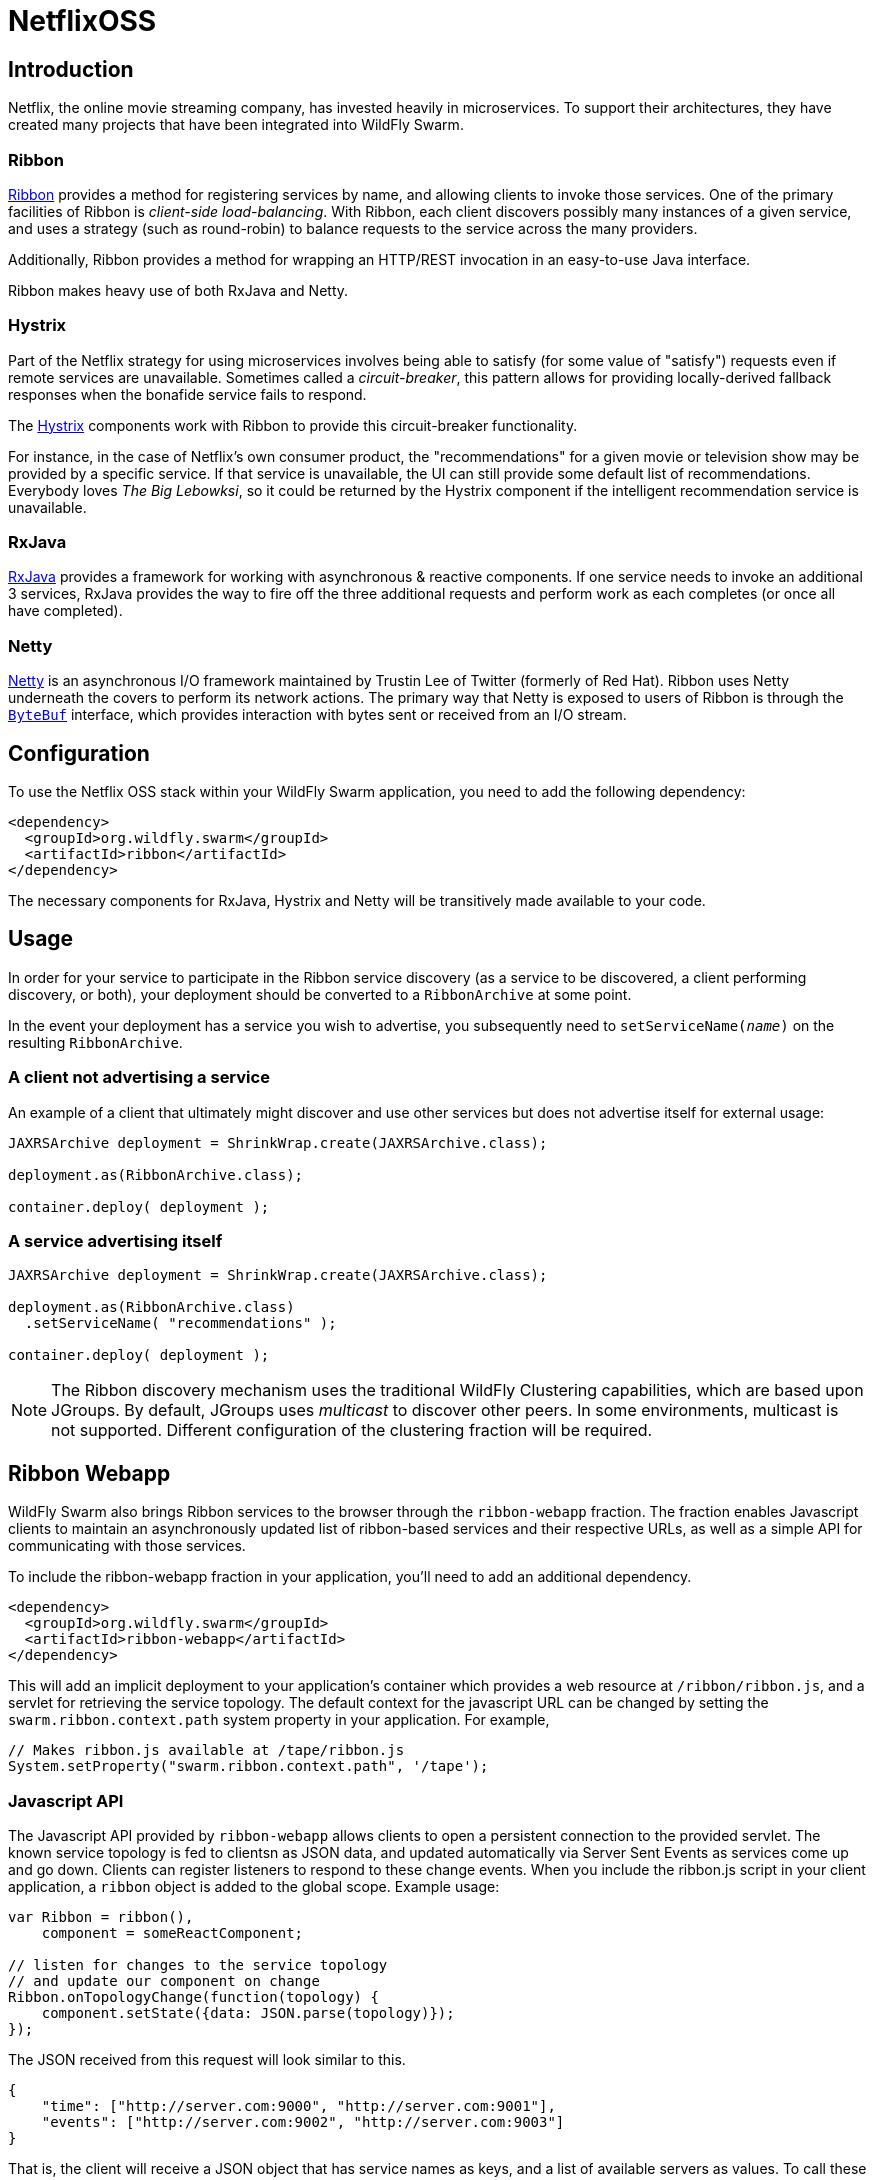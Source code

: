 = NetflixOSS

== Introduction

Netflix, the online movie streaming company, has invested heavily in microservices. To support their architectures, they have created many projects that have been integrated into WildFly Swarm.

=== Ribbon

https://github.com/Netflix/ribbon[Ribbon] provides a method for registering services by name, and allowing clients to invoke those services.  One of the primary facilities of Ribbon is _client-side load-balancing_. With Ribbon, each client discovers possibly many instances of a given service, and uses a strategy (such as round-robin) to balance requests to the service across the many providers.

Additionally, Ribbon provides a method for wrapping an HTTP/REST invocation in an easy-to-use Java interface.

Ribbon makes heavy use of both RxJava and Netty.

=== Hystrix

Part of the Netflix strategy for using microservices involves being able to satisfy (for some value of "satisfy") requests even if remote services are unavailable.  Sometimes called a _circuit-breaker_, this pattern allows for providing locally-derived fallback responses when the bonafide service fails to respond.

The https://github.com/Netflix/Hystrix[Hystrix] components work with Ribbon to provide this circuit-breaker functionality.

For instance, in the case of Netflix's own consumer product, the "recommendations" for a given movie or television show may be provided by a specific service.  If that service is unavailable, the UI can still provide some default list of recommendations.  Everybody loves _The Big Lebowksi_, so it could be returned by the Hystrix component if the intelligent recommendation service is unavailable.

=== RxJava

https://github.com/ReactiveX/RxJava[RxJava] provides a framework for working with asynchronous & reactive components. If one service needs to invoke an additional 3 services, RxJava provides the way to fire off the three additional requests and perform work as each completes (or once all have completed).

=== Netty

http://netty.io/[Netty] is an asynchronous I/O framework maintained by Trustin Lee of Twitter (formerly of Red Hat). Ribbon uses Netty underneath the covers to perform its network actions.  The primary way that Netty is exposed to users of Ribbon is through the `http://netty.io/5.0/api/io/netty/buffer/ByteBuf.html[ByteBuf]` interface, which provides interaction with bytes sent or received from an I/O stream.


== Configuration

To use the Netflix OSS stack within your WildFly Swarm application, you need to add the following dependency:

[source,xml]
----
<dependency>
  <groupId>org.wildfly.swarm</groupId>
  <artifactId>ribbon</artifactId>
</dependency>
----

The necessary components for RxJava, Hystrix and Netty will be transitively made available to your code.

== Usage

In order for your service to participate in the Ribbon service discovery (as a service to be discovered, a client performing discovery, or both), your deployment should be converted to a `RibbonArchive` at some point.

In the event your deployment has a service you wish to advertise, you subsequently need to `setServiceName(_name_)` on the resulting `RibbonArchive`.

=== A client not advertising a service

An example of a client that ultimately might discover and use other services but does not advertise itself for external usage:

[source,java]
----
JAXRSArchive deployment = ShrinkWrap.create(JAXRSArchive.class);

deployment.as(RibbonArchive.class);

container.deploy( deployment );
----

=== A service advertising itself

[source,java]
----
JAXRSArchive deployment = ShrinkWrap.create(JAXRSArchive.class);

deployment.as(RibbonArchive.class)
  .setServiceName( "recommendations" );

container.deploy( deployment );
----

NOTE: The Ribbon discovery mechanism uses the traditional WildFly Clustering capabilities, which are based upon JGroups.  By default, JGroups uses _multicast_ to discover other peers. In some environments, multicast is not supported.  Different configuration of the clustering fraction will be required. 

== Ribbon Webapp

WildFly Swarm also brings Ribbon services to the browser through the `ribbon-webapp` fraction. The fraction enables Javascript clients to maintain an asynchronously updated list of ribbon-based services and their respective URLs, as well as a simple API for communicating with those services.

To include the ribbon-webapp fraction in your application, you'll need to add an additional dependency.

[source,xml]
----
<dependency>
  <groupId>org.wildfly.swarm</groupId>
  <artifactId>ribbon-webapp</artifactId>
</dependency>
----

This will add an implicit deployment to your application's container which provides a web resource at `/ribbon/ribbon.js`, and a servlet for retrieving the service topology. The default context for the javascript URL can be changed by setting the `swarm.ribbon.context.path` system property in your application. For example,

[source,java]
----
// Makes ribbon.js available at /tape/ribbon.js
System.setProperty("swarm.ribbon.context.path", '/tape');
----

=== Javascript API

The Javascript API provided by `ribbon-webapp` allows clients to open a persistent connection to the provided servlet. The known service topology is fed to clientsn as JSON data, and updated automatically via Server Sent Events as services come up and go down. Clients can register listeners to respond to these change events. When you include the ribbon.js script in your client application, a `ribbon` object is added to the global scope. Example usage:

[source,javascript]
----
var Ribbon = ribbon(),
    component = someReactComponent;

// listen for changes to the service topology
// and update our component on change
Ribbon.onTopologyChange(function(topology) {
    component.setState({data: JSON.parse(topology)});
});
----

The JSON received from this request will look similar to this.

[source,json]
----
{
    "time": ["http://server.com:9000", "http://server.com:9001"],
    "events": ["http://server.com:9002", "http://server.com:9003"]
}
----

That is, the client will receive a JSON object that has service names as keys, and a list of available servers as values. To call these services, however, clients do not need to know the host names and ports. Ribbon Webapp manages these for you. You simply need to know the service names. The Javascript API makes 3 asynchronous functions available.

** `getJSON` Makes an asynchronous HTTP GET request to a known service.
** `postJSON` Makes an asynchronous HTTP POST request to a known service.
** `ajax` Makes an AJAX request to a known service. This function allows for customizable AJAX settings.

Each of these functions returns a promise. Here is some example usage.

[source, javascript]
----
// Call the time service
// activate a browser alert on response 
Ribbon.getJSON("time").then(alert);

// Post to the events service a new event
// Activate a browser alert on response
Ribbon.postJSON(this.props.serviceName, {name: 'my-event-name'}).then(alert);

// Call a remote event service and provide a custom header
// alert on response
Ribbon.ajax( "events", '/', {
        method: 'POST',
        data: {
            name: 'event-name',
            value: 'event-value'
        },
        headers: {
            Pragma: 'no-cache'
        }
      })
      .then(alert);
----


== Secured Ribbon

If your application is using <<keycloak#,Keycloak>> to secure your services, and you are using Ribbon to invoke those services, you'll want to use the secured variant of Ribbon.  This requires a slightly different dependency:

[source,xml]
<dependency>
  <groupId>org.wildfly.swarm</groupId>
  <artifactId>ribbon-secured</artifactId>
</dependency>

In addition to your normal usage of `.as(RibbonArchive)` and `.as(Secured)`, instead of using the Netflix-provided `Ribbon` class, you should use the WildFly Swarm-provided `SecuredRibbon` class to construct your clients.

[source,java]
RecommendationService recommendations = SecuredRibbon.from(RecommendationService.class);

By using the `SecuredRibbon` factory, any Keycloak security token will propagate across invocations of the services using an HTTP `Authorization` header and a bearer token.

== Properties

The following properties control ribbon options:

[cols=3, options="header"]
|===
|Name 
|Description
|Default

|swarm.ribbon.context.path
| ?
| ?

|===
